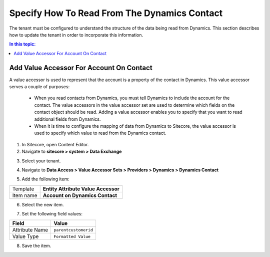 Specify How To Read From The Dynamics Contact
===================================================
The tenant must be configured to understand the structure
of the data being read from Dynamics. This section 
describes how to update the tenant in order to incorporate
this information.

.. contents:: In this topic:
   :local:

Add Value Accessor For Account On Contact
---------------------------------------------------
A value accessor is used to represent that the account
is a property of the contact in Dynamics. This value
accessor serves a couple of purposes:

    * When you read contacts from Dynamics, you must
      tell Dynamics to include the account for the
      contact. The value accessors in the value accessor
      set are used to determine which fields on the 
      contact object should be read. Adding a value
      accessor enables you to specify that you want
      to read additional fields from Dynamics.
    * When it is time to configure the mapping of data
      from Dynamics to Sitecore, the value accessor
      is used to specify which value to read from the
      Dynamics contact.
    
1. In Sitecore, open Content Editor.
2. Navigate to **sitecore > system > Data Exchange**

.. image:: _static/root-for-def.png

3. Select your tenant.

.. image:: _static/tenant.png

4. Navigate to **Data Access > Value Accessor Sets > Providers > Dynamics > Dynamics Contact**

.. image:: _static/value-accessor-set-for-dynamics-contact-fields.png

5. Add the following item:

+---------------------------+---------------------------------------------------------------------+
| Template                  | **Entity Attribute Value Accessor**                                 |
+---------------------------+---------------------------------------------------------------------+
| Item name                 | **Account on Dynamics Contact**                                     |
+---------------------------+---------------------------------------------------------------------+

6. Select the new item.

.. image:: _static/value-accessor-for-account-on-dynamics-contact.png

7. Set the following field values:

+---------------------------+---------------------------------------------------------------------+
| Field                     | Value                                                               |
+===========================+=====================================================================+
| Attribute Name            | ``parentcustomerid``                                                |
+---------------------------+---------------------------------------------------------------------+
| Value Type                | ``Formatted Value``                                                 |
+---------------------------+---------------------------------------------------------------------+

8. Save the item.

